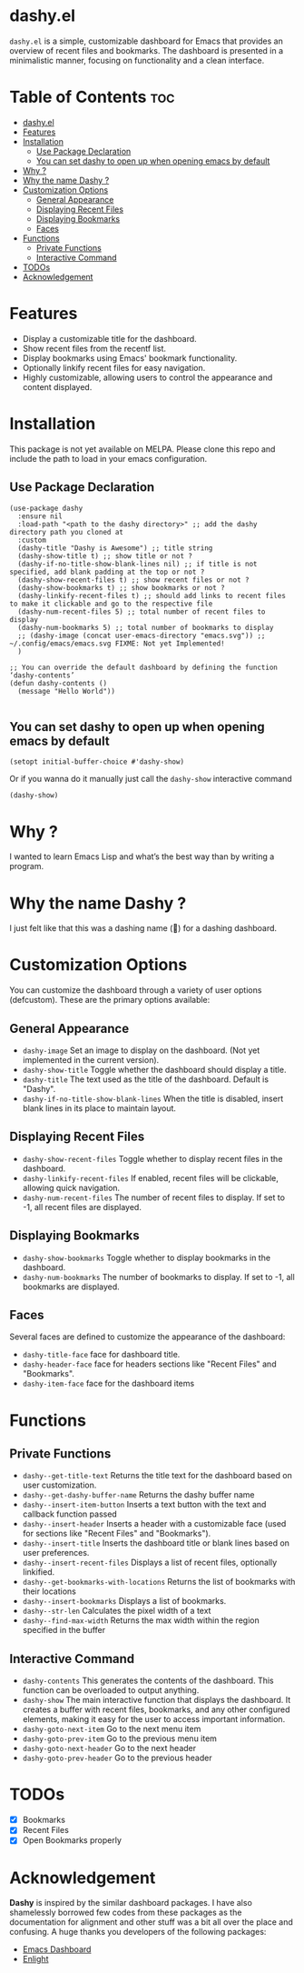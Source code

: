 * dashy.el

=dashy.el= is a simple, customizable dashboard for Emacs that provides an overview of recent files and bookmarks. The dashboard is presented in a minimalistic manner, focusing on functionality and a clean interface.

[[./images/image1.png]]

* Table of Contents :toc:
- [[#dashyel][dashy.el]]
- [[#features][Features]]
- [[#installation][Installation]]
  - [[#use-package-declaration][Use Package Declaration]]
  - [[#you-can-set-dashy-to-open-up-when-opening-emacs-by-default][You can set dashy to open up when opening emacs by default]]
- [[#why-][Why ?]]
- [[#why-the-name-dashy-][Why the name Dashy ?]]
- [[#customization-options][Customization Options]]
  - [[#general-appearance][General Appearance]]
  - [[#displaying-recent-files][Displaying Recent Files]]
  - [[#displaying-bookmarks][Displaying Bookmarks]]
  - [[#faces][Faces]]
- [[#functions][Functions]]
  - [[#private-functions][Private Functions]]
  - [[#interactive-command][Interactive Command]]
- [[#todos][TODOs]]
- [[#acknowledgement][Acknowledgement]]

* Features

+ Display a customizable title for the dashboard.
+ Show recent files from the recentf list.
+ Display bookmarks using Emacs' bookmark functionality.
+ Optionally linkify recent files for easy navigation.
+ Highly customizable, allowing users to control the appearance and content displayed.

* Installation

This package is not yet available on MELPA. Please clone this repo and include the path to load in your emacs configuration.

** Use Package Declaration

#+begin_src elisp
(use-package dashy
  :ensure nil
  :load-path "<path to the dashy directory>" ;; add the dashy directory path you cloned at
  :custom
  (dashy-title "Dashy is Awesome") ;; title string
  (dashy-show-title t) ;; show title or not ?
  (dashy-if-no-title-show-blank-lines nil) ;; if title is not specified, add blank padding at the top or not ?
  (dashy-show-recent-files t) ;; show recent files or not ?
  (dashy-show-bookmarks t) ;; show bookmarks or not ?
  (dashy-linkify-recent-files t) ;; should add links to recent files to make it clickable and go to the respective file
  (dashy-num-recent-files 5) ;; total number of recent files to display
  (dashy-num-bookmarks 5) ;; total number of bookmarks to display
  ;; (dashy-image (concat user-emacs-directory "emacs.svg")) ;; ~/.config/emacs/emacs.svg FIXME: Not yet Implemented!
  )

;; You can override the default dashboard by defining the function ‘dashy-contents’
(defun dashy-contents ()
  (message "Hello World"))

#+end_src

** You can set dashy to open up when opening emacs by default

#+begin_src elisp
(setopt initial-buffer-choice #'dashy-show)
#+end_src

Or if you wanna do it manually just call the =dashy-show= interactive command

#+begin_src elisp
(dashy-show)
#+end_src

* Why ?

I wanted to learn Emacs Lisp and what’s the best way than by writing a program.

* Why the name Dashy ?

I just felt like that this was a dashing name (🤣) for a dashing dashboard.

* Customization Options

You can customize the dashboard through a variety of user options (defcustom). These are the primary options available:

** General Appearance

+ =dashy-image= Set an image to display on the dashboard. (Not yet implemented in the current version).
+ =dashy-show-title= Toggle whether the dashboard should display a title.
+ =dashy-title= The text used as the title of the dashboard. Default is "Dashy".
+ =dashy-if-no-title-show-blank-lines= When the title is disabled, insert blank lines in its place to maintain layout.

** Displaying Recent Files

+ =dashy-show-recent-files= Toggle whether to display recent files in the dashboard.
+ =dashy-linkify-recent-files= If enabled, recent files will be clickable, allowing quick navigation.
+ =dashy-num-recent-files= The number of recent files to display. If set to -1, all recent files are displayed.

** Displaying Bookmarks

+ =dashy-show-bookmarks= Toggle whether to display bookmarks in the dashboard.
+ =dashy-num-bookmarks= The number of bookmarks to display. If set to -1, all bookmarks are displayed.

** Faces

Several faces are defined to customize the appearance of the dashboard:

+ =dashy-title-face= face for dashboard title.
+ =dashy-header-face= face for headers sections like "Recent Files" and "Bookmarks".
+ =dashy-item-face= face for the dashboard items

* Functions

** Private Functions

+ =dashy--get-title-text= Returns the title text for the dashboard based on user customization.
+ =dashy--get-dashy-buffer-name= Returns the dashy buffer name
+ =dashy--insert-item-button= Inserts a text button with the text and callback function passed
+ =dashy--insert-header= Inserts a header with a customizable face (used for sections like "Recent Files" and "Bookmarks").
+ =dashy--insert-title= Inserts the dashboard title or blank lines based on user preferences.
+ =dashy--insert-recent-files= Displays a list of recent files, optionally linkified.
+ =dashy--get-bookmarks-with-locations= Returns the list of bookmarks with their locations
+ =dashy--insert-bookmarks= Displays a list of bookmarks.
+ =dashy--str-len= Calculates the pixel width of a text
+ =dashy--find-max-width= Returns the max width within the region specified in the buffer

** Interactive Command

+ =dashy-contents= This generates the contents of the dashboard. This function can be overloaded to output anything.
+ =dashy-show= The main interactive function that displays the dashboard. It creates a buffer with recent files, bookmarks, and any other configured elements, making it easy for the user to access important information.
+ =dashy-goto-next-item= Go to the next menu item
+ =dashy-goto-prev-item= Go to the previous menu item
+ =dashy-goto-next-header= Go to the next header
+ =dashy-goto-prev-header= Go to the previous header

* TODOs

- [X] Bookmarks
- [X] Recent Files
- [X] Open Bookmarks properly

* Acknowledgement

*Dashy* is inspired by the similar dashboard packages. I have also shamelessly borrowed few codes from these packages as the documentation for alignment and other stuff was a bit all over the place and confusing. A huge thanks you developers of the following packages:

+ [[https://github.com/emacs-dashboard/emacs-dashboard][Emacs Dashboard]]
+ [[https://github.com/ichernyshovvv/enlight][Enlight]]
